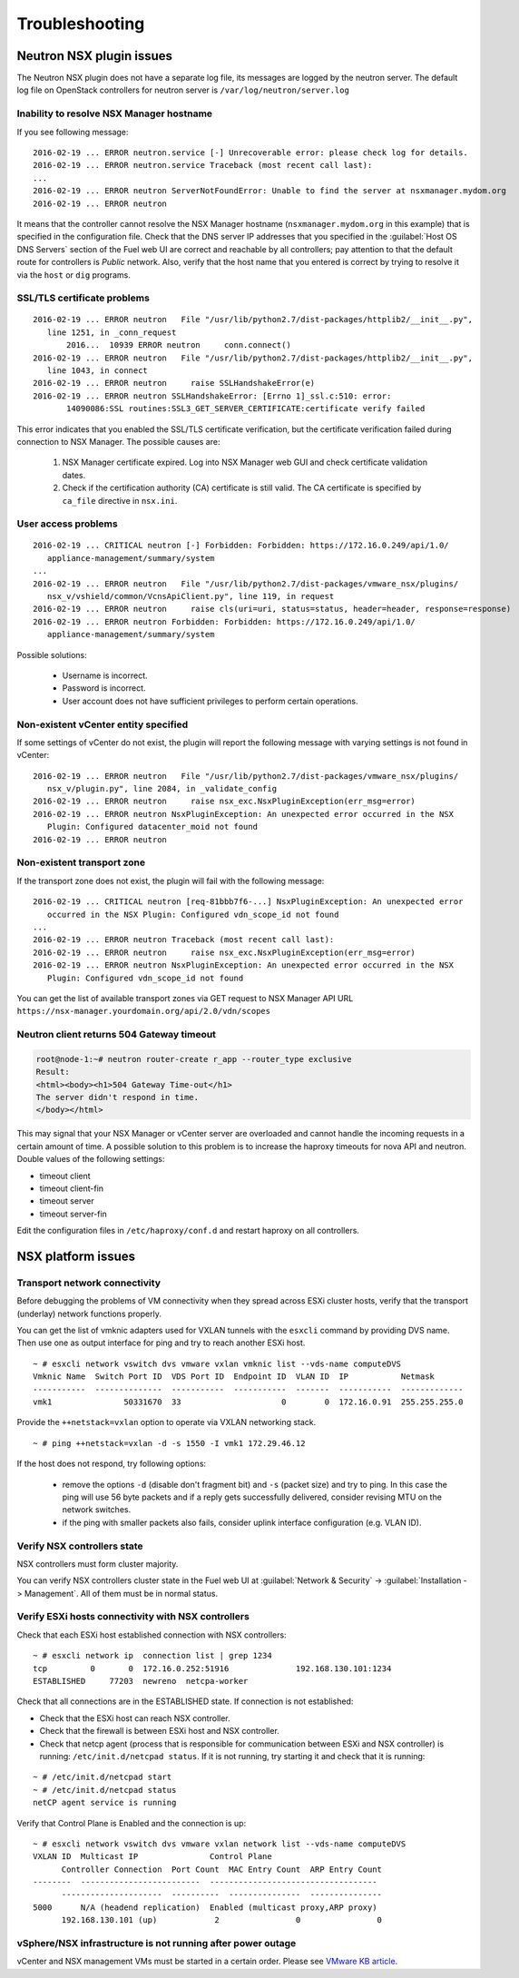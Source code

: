 
.. _troubleshooting:

Troubleshooting
===============

Neutron NSX plugin issues
-------------------------

The Neutron NSX plugin does not have a separate log file, its messages
are logged by the neutron server. The default log file on OpenStack controllers
for neutron server is ``/var/log/neutron/server.log``

Inability to resolve NSX Manager hostname
~~~~~~~~~~~~~~~~~~~~~~~~~~~~~~~~~~~~~~~~~

If you see following message::

 2016-02-19 ... ERROR neutron.service [-] Unrecoverable error: please check log for details.
 2016-02-19 ... ERROR neutron.service Traceback (most recent call last):
 ...
 2016-02-19 ... ERROR neutron ServerNotFoundError: Unable to find the server at nsxmanager.mydom.org
 2016-02-19 ... ERROR neutron

It means that the controller cannot resolve the NSX Manager hostname
(``nsxmanager.mydom.org`` in this example) that is specified in the
configuration file.
Check that the DNS server IP addresses that you specified in the
:guilabel:`Host OS DNS Servers` section of the Fuel web UI are correct
and reachable by all controllers; pay attention to that the default route
for controllers is *Public* network. Also, verify that the host name that you
entered is correct by trying to resolve it via the ``host`` or ``dig`` programs.

SSL/TLS certificate problems
~~~~~~~~~~~~~~~~~~~~~~~~~~~~

::

 2016-02-19 ... ERROR neutron   File "/usr/lib/python2.7/dist-packages/httplib2/__init__.py",
    line 1251, in _conn_request
        2016...  10939 ERROR neutron     conn.connect()
 2016-02-19 ... ERROR neutron   File "/usr/lib/python2.7/dist-packages/httplib2/__init__.py",
    line 1043, in connect
 2016-02-19 ... ERROR neutron     raise SSLHandshakeError(e)
 2016-02-19 ... ERROR neutron SSLHandshakeError: [Errno 1]_ssl.c:510: error:
        14090086:SSL routines:SSL3_GET_SERVER_CERTIFICATE:certificate verify failed

This error indicates that you enabled the SSL/TLS certificate verification, but
the certificate verification failed during connection to NSX Manager.
The possible causes are:

 #. NSX Manager certificate expired. Log into NSX Manager web GUI and check
    certificate validation dates.
 #. Check if the certification authority (CA) certificate is still valid.
    The CA certificate is specified by ``ca_file`` directive in ``nsx.ini``.

User access problems
~~~~~~~~~~~~~~~~~~~~

::

 2016-02-19 ... CRITICAL neutron [-] Forbidden: Forbidden: https://172.16.0.249/api/1.0/
    appliance-management/summary/system
 ...
 2016-02-19 ... ERROR neutron   File "/usr/lib/python2.7/dist-packages/vmware_nsx/plugins/
    nsx_v/vshield/common/VcnsApiClient.py", line 119, in request
 2016-02-19 ... ERROR neutron     raise cls(uri=uri, status=status, header=header, response=response)
 2016-02-19 ... ERROR neutron Forbidden: Forbidden: https://172.16.0.249/api/1.0/
    appliance-management/summary/system

Possible solutions:

 * Username is incorrect.
 * Password is incorrect.
 * User account does not have sufficient privileges to perform certain
   operations.

Non-existent vCenter entity specified
~~~~~~~~~~~~~~~~~~~~~~~~~~~~~~~~~~~~~

If some settings of vCenter do not exist, the plugin will report the following
message with varying settings is not found in vCenter:

::

 2016-02-19 ... ERROR neutron   File "/usr/lib/python2.7/dist-packages/vmware_nsx/plugins/
    nsx_v/plugin.py", line 2084, in _validate_config
 2016-02-19 ... ERROR neutron     raise nsx_exc.NsxPluginException(err_msg=error)
 2016-02-19 ... ERROR neutron NsxPluginException: An unexpected error occurred in the NSX
    Plugin: Configured datacenter_moid not found
 2016-02-19 ... ERROR neutron

Non-existent transport zone
~~~~~~~~~~~~~~~~~~~~~~~~~~~

If the transport zone does not exist, the plugin will fail with the following message:

::

 2016-02-19 ... CRITICAL neutron [req-81bbb7f6-...] NsxPluginException: An unexpected error
    occurred in the NSX Plugin: Configured vdn_scope_id not found
 ...
 2016-02-19 ... ERROR neutron Traceback (most recent call last):
 2016-02-19 ... ERROR neutron     raise nsx_exc.NsxPluginException(err_msg=error)
 2016-02-19 ... ERROR neutron NsxPluginException: An unexpected error occurred in the NSX
    Plugin: Configured vdn_scope_id not found

You can get the list of available transport zones via GET request to NSX Manager
API URL ``https://nsx-manager.yourdomain.org/api/2.0/vdn/scopes``

Neutron client returns 504 Gateway timeout
~~~~~~~~~~~~~~~~~~~~~~~~~~~~~~~~~~~~~~~~~~~~

.. code-block:: bash

 root@node-1:~# neutron router-create r_app --router_type exclusive
 Result:
 <html><body><h1>504 Gateway Time-out</h1>
 The server didn't respond in time.
 </body></html>

This may signal that your NSX Manager or vCenter server are overloaded and
cannot handle the incoming requests in a certain amount of time. A possible
solution to this problem is to increase the haproxy timeouts for nova API and neutron.
Double values of the following settings:

* timeout client
* timeout client-fin
* timeout server
* timeout server-fin

Edit the configuration files in ``/etc/haproxy/conf.d`` and restart
haproxy on all controllers.

NSX platform issues
-------------------

Transport network connectivity
~~~~~~~~~~~~~~~~~~~~~~~~~~~~~~

Before debugging the problems of VM connectivity when they spread across
ESXi cluster hosts, verify that the transport (underlay) network
functions properly.

You can get the list of vmknic adapters used for VXLAN tunnels with the
``esxcli`` command by providing DVS name. Then use one as output interface for
ping and try to reach another ESXi host.

::

  ~ # esxcli network vswitch dvs vmware vxlan vmknic list --vds-name computeDVS
  Vmknic Name  Switch Port ID  VDS Port ID  Endpoint ID  VLAN ID  IP           Netmask
  -----------  --------------  -----------  -----------  -------  -----------  -------------
  vmk1               50331670  33                     0        0  172.16.0.91  255.255.255.0

Provide the ``++netstack=vxlan`` option to operate via VXLAN networking stack.

::

  ~ # ping ++netstack=vxlan -d -s 1550 -I vmk1 172.29.46.12

If the host does not respond, try following options:

  * remove the options ``-d`` (disable don't fragment bit) and ``-s`` (packet size)
    and try to ping. In this case the ping will use 56 byte packets and if a reply
    gets successfully delivered, consider revising MTU on the network switches.
  * if the ping with smaller packets also fails, consider uplink interface
    configuration (e.g. VLAN ID).

Verify NSX controllers state
~~~~~~~~~~~~~~~~~~~~~~~~~~~~

NSX controllers must form cluster majority.

You can verify NSX controllers cluster state in the Fuel web UI at
:guilabel:`Network & Security` -> :guilabel:`Installation -> Management`.
All of them must be in normal status.

Verify ESXi hosts connectivity with NSX controllers
~~~~~~~~~~~~~~~~~~~~~~~~~~~~~~~~~~~~~~~~~~~~~~~~~~~

Check that each ESXi host established connection with NSX controllers:

::

 ~ # esxcli network ip  connection list | grep 1234
 tcp         0       0  172.16.0.252:51916              192.168.130.101:1234
 ESTABLISHED     77203  newreno  netcpa-worker

Check that all connections are in the ESTABLISHED state. If connection is not
established:

* Check that the ESXi host can reach NSX controller.
* Check that the firewall is between ESXi host and NSX controller.
* Check that netcp agent (process that is responsible for communication between
  ESXi and NSX controller) is running: ``/etc/init.d/netcpad status``. If it is
  not running, try starting it and check that it is running:

::

  ~ # /etc/init.d/netcpad start
  ~ # /etc/init.d/netcpad status
  netCP agent service is running

Verify that Control Plane is Enabled and the connection is up::

  ~ # esxcli network vswitch dvs vmware vxlan network list --vds-name computeDVS
  VXLAN ID  Multicast IP               Control Plane
        Controller Connection  Port Count  MAC Entry Count  ARP Entry Count
  --------  -------------------------  -----------------------------------
        ---------------------  ----------  ---------------  ---------------
  5000      N/A (headend replication)  Enabled (multicast proxy,ARP proxy)
        192.168.130.101 (up)            2                0                0

vSphere/NSX infrastructure is not running after power outage
~~~~~~~~~~~~~~~~~~~~~~~~~~~~~~~~~~~~~~~~~~~~~~~~~~~~~~~~~~~~

vCenter and NSX management VMs must be started in a certain order.
Please see `VMware KB article
<https://kb.vmware.com/selfservice/microsites/search.do?language=en_US&cmd=displayKC&externalId=2139067>`_.
